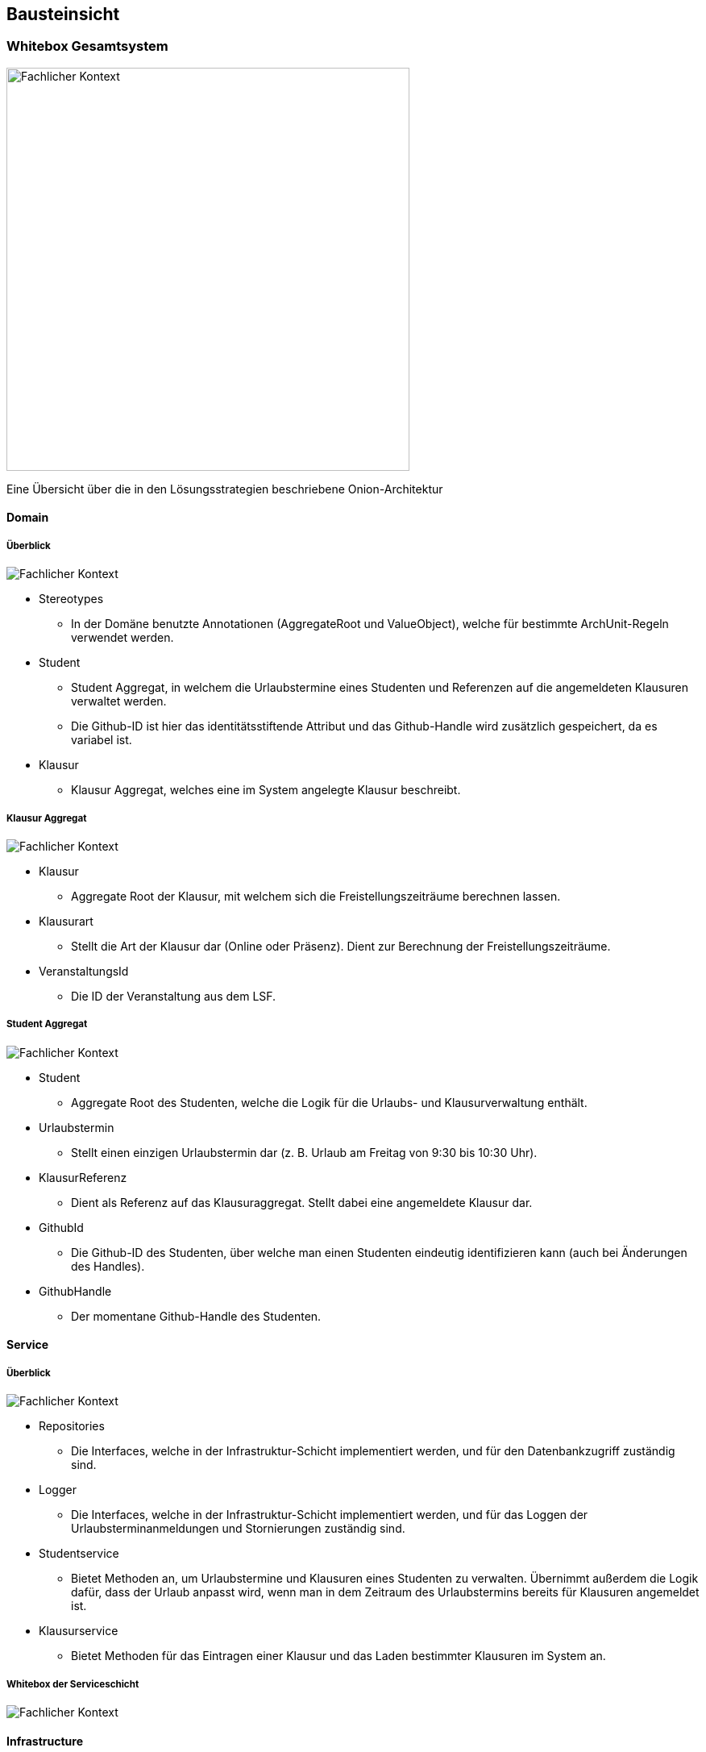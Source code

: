 [[section-building-block-view]]
== Bausteinsicht



=== Whitebox Gesamtsystem

image:../images/whitebox-whole-system.png[Fachlicher Kontext, 500]

Eine Übersicht über die in den Lösungsstrategien beschriebene Onion-Architektur

==== Domain

===== Überblick

image:../images/domain-blackbox.png[Fachlicher Kontext]

* Stereotypes
** In der Domäne benutzte Annotationen (AggregateRoot und ValueObject), welche für bestimmte ArchUnit-Regeln verwendet werden.

* Student
** Student Aggregat, in welchem die Urlaubstermine eines Studenten und Referenzen auf die angemeldeten Klausuren verwaltet werden.
** Die Github-ID ist hier das identitätsstiftende Attribut und das Github-Handle wird zusätzlich gespeichert, da es variabel ist.

* Klausur
** Klausur Aggregat, welches eine im System angelegte Klausur beschreibt.

===== Klausur Aggregat

image:../images/domain-whitebox-klausur.png[Fachlicher Kontext]

* Klausur
** Aggregate Root der Klausur, mit welchem sich die Freistellungszeiträume berechnen lassen.
* Klausurart
** Stellt die Art der Klausur dar (Online oder Präsenz). Dient zur Berechnung der Freistellungszeiträume.
* VeranstaltungsId
** Die ID der Veranstaltung aus dem LSF.

===== Student Aggregat

image:../images/domain-whitebox-student.png[Fachlicher Kontext]

* Student
** Aggregate Root des Studenten, welche die Logik für die Urlaubs- und Klausurverwaltung enthält.
* Urlaubstermin
** Stellt einen einzigen Urlaubstermin dar (z. B. Urlaub am Freitag von 9:30 bis 10:30 Uhr).
* KlausurReferenz
** Dient als Referenz auf das Klausuraggregat. Stellt dabei eine angemeldete Klausur dar.
* GithubId
** Die Github-ID des Studenten, über welche man einen Studenten eindeutig identifizieren kann (auch bei Änderungen des Handles).
* GithubHandle
** Der momentane Github-Handle des Studenten.

==== Service

===== Überblick

image:../images/service-blackbox.png[Fachlicher Kontext]

* Repositories
** Die Interfaces, welche in der Infrastruktur-Schicht implementiert werden, und für den Datenbankzugriff zuständig sind.
* Logger
** Die Interfaces, welche in der Infrastruktur-Schicht implementiert werden, und für das Loggen der Urlaubsterminanmeldungen und Stornierungen zuständig sind.
* Studentservice
** Bietet Methoden an, um Urlaubstermine und Klausuren eines Studenten zu verwalten. Übernimmt außerdem die Logik dafür, dass der Urlaub anpasst wird, wenn man in dem Zeitraum des Urlaubstermins bereits für Klausuren angemeldet ist.
* Klausurservice
** Bietet Methoden für das Eintragen einer Klausur und das Laden bestimmter Klausuren im System an.

===== Whitebox der Serviceschicht

image:../images/service-whitebox-services.png[Fachlicher Kontext]

==== Infrastructure

===== Überblick

image:../images/infrastructure-blackbox.png[Fachlicher Kontext]

* Web
** Implementierung der Web-Schnittstelle der Anwendung. (Spring Web + Thymeleaf)
* Persistence
** Adapter für die Datenbankanbindung. (Spring Data JDBC)
* Logger
** Adapter für das Loggen der Urlaubstermine. (schreibt das Log in eine lokale Textdatei)

===== Web

====== Controller

image:../images/infrastructure-whitebox-controllers.png[Fachlicher Kontext]

* Student
** UebersichtController
*** Hier wird die Übersichtsseite für den Studenten ausgeliefert, indem der Student und die angemeldeten Klausuren aus dem jeweiligen Service geladen und dem Model übergeben werden.
** KlausurController
*** Bietet Routen für die Eintragung, Anmeldung und Stornierung von Klausuren.
** UrlaubsterminController
*** Bietet Routen für die Anmeldung und Stornierung von Urlaubsterminen.

====== Forms

image:../images/infrastructure-whitebox-forms.png[Fachlicher Kontext]

* UrlaubsterminForm
** Datencontainer für den Forminput eines Urlaubstermins.
** Hier wird verifiziert, ob die Daten gültig sind.
*** 15 Minuten Takt des Urlaubs
*** End- liegt nach Startuhrzeit
*** Liegt innerhalb des Praktikumszeitraums

* KlausurForm
** Datencontainer für den Forminput einer Klausur.
** Hier wird verifiziert, ob die Daten gültig sind.
*** End- liegt nach Startuhrzeit
*** Liegt innerhalb des Praktikumszeitraums
*** VeranstaltungsId ist gültig <--> Veranstaltung ist im LSF vorhanden

* Annotations
** Hier liegen die Annotationen für die Verifizierung der Daten.
** Dafür werden eigene Spring Validation Annotationen verwendet.
* Verification
** Logik für die Verifizierung der Daten.

====== Configuration

image:../images/infrastructure-whitebox-configuration.png[Fachlicher Kontext]

Hier wird Spring Security konfiguriert. Dabei gibt es eine strikte Rollenzuteilung -> siehe Entwurfsentscheidungen

===== Persistence

image:../images/infrastructure-whitebox-persistence.png[Fachlicher Kontext]

* DTO
** Datencontainer für das Speichern und Laden der jeweiligen Aggregate.
* DAO
** Verwendet CrudRepositorys zum Speichern der Aggregate (Spring Data JDBC).
* StudentRepositoryImpl
** Implementierung des Repositorys aus der Serviceschicht, mithilfe des StudentDto DAOs.
* KlausurRepositoryImpl
** Implementierung des Repositorys aus der Serviceschicht, mithilfe des KlausurDto DAOs.

===== Logger

image:../images/infrastructure-whitebox-logger.png[Fachlicher Kontext]

* UrlaubsterminLoggerImpl
** Bietet eine Methode, um eine Nachricht in der lokalen Logdatei einzutragen.
** Speichert dabei das Datum und die Uhrzeit zu der die Nachricht geloggt wird.